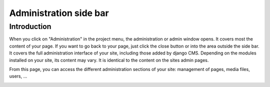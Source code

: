 .. _sidebar:

Administration side bar
=======================

Introduction
------------

When you click on "Administration" in the project menu, the administration or admin
window opens. It covers most the content of your page. If you want to go back to your
page, just click the close button or into the area outside the side bar. It covers the
full administration interface of your site, including those added by django CMS.
Depending on the modules installed on your site, its content may vary. It is identical
to the content on the sites admin pages.

From this page, you can access the different administration sections of your site:
management of pages, media files, users, ...

.. image:: ./images/03-sidebar.jpg
    :alt: Example sidebar
    :width: 800
